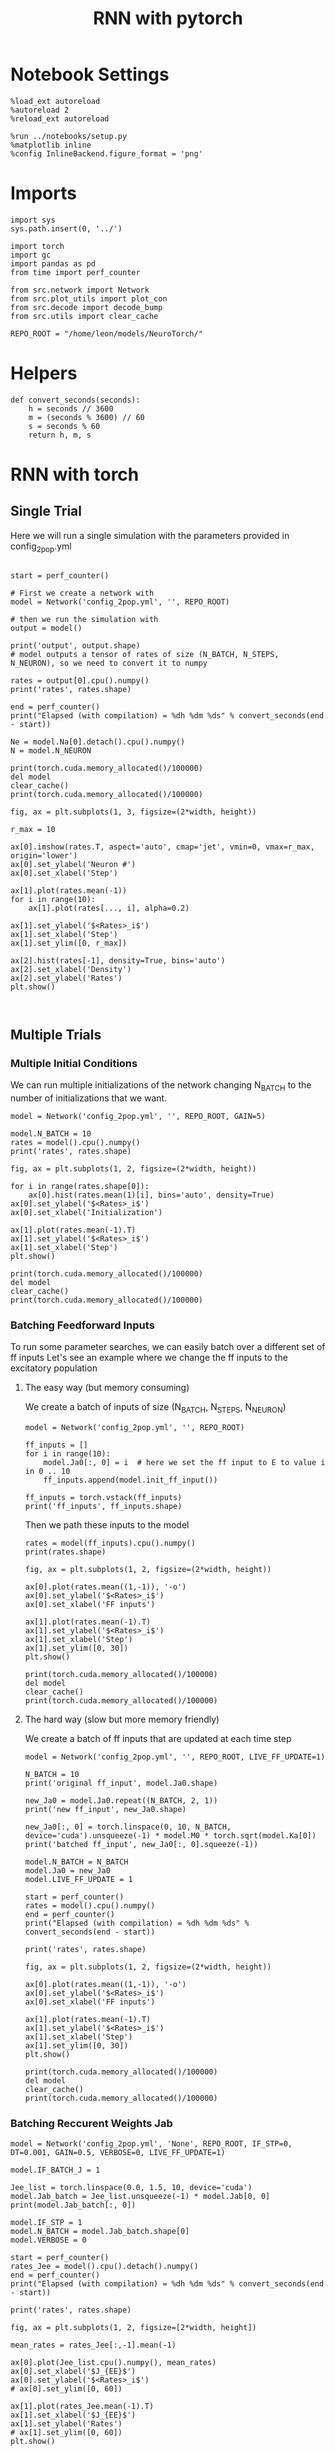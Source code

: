 #+STARTUP: fold
#+TITLE: RNN with pytorch
#+PROPERTY: header-args:ipython :results both :exports both :async yes :session doc :kernel torch

* Notebook Settings

#+begin_src ipython
  %load_ext autoreload
  %autoreload 2
  %reload_ext autoreload

  %run ../notebooks/setup.py
  %matplotlib inline
  %config InlineBackend.figure_format = 'png'
#+end_src

#+RESULTS:
: The autoreload extension is already loaded. To reload it, use:
:   %reload_ext autoreload
: Python exe
: /home/leon/mambaforge/envs/torch/bin/python

* Imports

#+begin_src ipython
  import sys
  sys.path.insert(0, '../')

  import torch
  import gc
  import pandas as pd
  from time import perf_counter

  from src.network import Network
  from src.plot_utils import plot_con
  from src.decode import decode_bump
  from src.utils import clear_cache

  REPO_ROOT = "/home/leon/models/NeuroTorch/"
#+end_src

#+RESULTS:
* Helpers

#+begin_src ipython
  def convert_seconds(seconds):
      h = seconds // 3600
      m = (seconds % 3600) // 60
      s = seconds % 60
      return h, m, s
#+end_src

#+RESULTS:

* RNN with torch
** Single Trial

Here we will run a single simulation with the parameters provided in config_2pop.yml

#+begin_src ipython

  start = perf_counter()

  # First we create a network with
  model = Network('config_2pop.yml', '', REPO_ROOT)

  # then we run the simulation with
  output = model()

  print('output', output.shape)
  # model outputs a tensor of rates of size (N_BATCH, N_STEPS, N_NEURON), so we need to convert it to numpy

  rates = output[0].cpu().numpy()
  print('rates', rates.shape)

  end = perf_counter()
  print("Elapsed (with compilation) = %dh %dm %ds" % convert_seconds(end - start))
  
  Ne = model.Na[0].detach().cpu().numpy()
  N = model.N_NEURON
#+end_src

#+RESULTS:
: output torch.Size([1, 101, 8000])
: rates (101, 8000)
: Elapsed (with compilation) = 0h 0m 6s

#+RESULTS:

#+begin_src ipython
  print(torch.cuda.memory_allocated()/100000)
  del model
  clear_cache()
  print(torch.cuda.memory_allocated()/100000)
#+end_src

#+RESULTS:
: 4124.75904
: 117.51936

#+begin_src ipython
  fig, ax = plt.subplots(1, 3, figsize=(2*width, height))

  r_max = 10

  ax[0].imshow(rates.T, aspect='auto', cmap='jet', vmin=0, vmax=r_max, origin='lower')
  ax[0].set_ylabel('Neuron #')
  ax[0].set_xlabel('Step')

  ax[1].plot(rates.mean(-1))
  for i in range(10):
      ax[1].plot(rates[..., i], alpha=0.2)

  ax[1].set_ylabel('$<Rates>_i$')
  ax[1].set_xlabel('Step')
  ax[1].set_ylim([0, r_max])
  
  ax[2].hist(rates[-1], density=True, bins='auto')
  ax[2].set_xlabel('Density')
  ax[2].set_ylabel('Rates')
  plt.show()
#+end_src

#+RESULTS:
[[file:./.ob-jupyter/de7f63661ec1db32ab020970f0f803ab6c213fce.png]]

#+begin_src ipython
  
#+end_src

#+RESULTS:

** Multiple Trials
*** Multiple Initial Conditions
We can run multiple initializations of the network changing N_BATCH to the number of initializations that we want.

#+begin_src ipython
  model = Network('config_2pop.yml', '', REPO_ROOT, GAIN=5)
  
  model.N_BATCH = 10
  rates = model().cpu().numpy()
  print('rates', rates.shape)
#+end_src

#+RESULTS:
: rates (10, 101, 8000)

#+begin_src ipython
  fig, ax = plt.subplots(1, 2, figsize=(2*width, height))

  for i in range(rates.shape[0]):
      ax[0].hist(rates.mean(1)[i], bins='auto', density=True)
  ax[0].set_ylabel('$<Rates>_i$')
  ax[0].set_xlabel('Initialization')

  ax[1].plot(rates.mean(-1).T)
  ax[1].set_ylabel('$<Rates>_i$')
  ax[1].set_xlabel('Step')
  plt.show()
#+end_src

#+RESULTS:
[[file:./.ob-jupyter/09b05b5846dd6c9f5c1c7204bb10f4b4c00bc270.png]]

#+begin_src ipython
  print(torch.cuda.memory_allocated()/100000)
  del model
  clear_cache()
  print(torch.cuda.memory_allocated()/100000)
#+end_src

#+RESULTS:
: 4124.75904
: 117.51936

*** Batching Feedforward Inputs
To run some parameter searches, we can easily batch over a different set of ff inputs
Let's see an example where we change the ff inputs to the excitatory population

**** The easy way (but memory consuming)
We create a batch of inputs of size (N_BATCH, N_STEPS, N_NEURON)

#+begin_src ipython
  model = Network('config_2pop.yml', '', REPO_ROOT)
  
  ff_inputs = []
  for i in range(10):
      model.Ja0[:, 0] = i  # here we set the ff input to E to value i in 0 .. 10
      ff_inputs.append(model.init_ff_input())

  ff_inputs = torch.vstack(ff_inputs)
  print('ff_inputs', ff_inputs.shape)
#+end_src

#+RESULTS:
: ff_inputs torch.Size([10, 11100, 10000])

Then we path these inputs to the model

#+begin_src ipython
  rates = model(ff_inputs).cpu().numpy()
  print(rates.shape)
#+end_src

#+RESULTS:
: (10, 101, 8000)

#+begin_src ipython
  fig, ax = plt.subplots(1, 2, figsize=(2*width, height))

  ax[0].plot(rates.mean((1,-1)), '-o')
  ax[0].set_ylabel('$<Rates>_i$')
  ax[0].set_xlabel('FF inputs')

  ax[1].plot(rates.mean(-1).T)  
  ax[1].set_ylabel('$<Rates>_i$')
  ax[1].set_xlabel('Step')
  ax[1].set_ylim([0, 30])
  plt.show()
#+end_src

#+RESULTS:
[[file:./.ob-jupyter/98d286989691c458d315b6ee2f17862c4fa87e8e.png]]

#+begin_src ipython
  print(torch.cuda.memory_allocated()/100000)
  del model
  clear_cache()
  print(torch.cuda.memory_allocated()/100000)
#+end_src

#+RESULTS:
: 48524.75904
: 44517.51936

**** The hard way (slow but more memory friendly)
We create a batch of ff inputs that are updated at each time step

#+begin_src ipython
  model = Network('config_2pop.yml', '', REPO_ROOT, LIVE_FF_UPDATE=1)

  N_BATCH = 10
  print('original ff_input', model.Ja0.shape)

  new_Ja0 = model.Ja0.repeat((N_BATCH, 2, 1))  
  print('new ff_input', new_Ja0.shape)
  
  new_Ja0[:, 0] = torch.linspace(0, 10, N_BATCH, device='cuda').unsqueeze(-1) * model.M0 * torch.sqrt(model.Ka[0])
  print('batched ff_input', new_Ja0[:, 0].squeeze(-1))
#+end_src

#+RESULTS:
: original ff_input torch.Size([1, 2, 1])
: new ff_input torch.Size([10, 4, 1])
: batched ff_input tensor([  0.0000,  24.8452,  49.6904,  74.5356,  99.3808, 124.2260, 149.0712,
:         173.9164, 198.7616, 223.6068], device='cuda:0')

#+begin_src ipython
  model.N_BATCH = N_BATCH
  model.Ja0 = new_Ja0
  model.LIVE_FF_UPDATE = 1

  start = perf_counter()
  rates = model().cpu().numpy()
  end = perf_counter()
  print("Elapsed (with compilation) = %dh %dm %ds" % convert_seconds(end - start))

  print('rates', rates.shape)
#+end_src

#+RESULTS:
: Elapsed (with compilation) = 0h 0m 9s
: rates (10, 101, 8000)

#+begin_src ipython
  fig, ax = plt.subplots(1, 2, figsize=(2*width, height))

  ax[0].plot(rates.mean((1,-1)), '-o')
  ax[0].set_ylabel('$<Rates>_i$')
  ax[0].set_xlabel('FF inputs')

  ax[1].plot(rates.mean(-1).T)  
  ax[1].set_ylabel('$<Rates>_i$')
  ax[1].set_xlabel('Step')
  ax[1].set_ylim([0, 30])
  plt.show()
#+end_src

#+RESULTS:
[[file:./.ob-jupyter/03fbed52abd8e8861b0af19f521b27bfcc2a3213.png]]

#+begin_src ipython
  print(torch.cuda.memory_allocated()/100000)
  del model
  clear_cache()
  print(torch.cuda.memory_allocated()/100000)
#+end_src

#+RESULTS:
: 48531.15904
: 44517.52448

*** Batching Reccurent Weights Jab

#+begin_src ipython
  model = Network('config_2pop.yml', 'None', REPO_ROOT, IF_STP=0, DT=0.001, GAIN=0.5, VERBOSE=0, LIVE_FF_UPDATE=1)
#+end_src

#+RESULTS:

#+begin_src ipython
  model.IF_BATCH_J = 1

  Jee_list = torch.linspace(0.0, 1.5, 10, device='cuda')  
  model.Jab_batch = Jee_list.unsqueeze(-1) * model.Jab[0, 0]
  print(model.Jab_batch[:, 0])

  model.IF_STP = 1
  model.N_BATCH = model.Jab_batch.shape[0]
  model.VERBOSE = 0
#+end_src

#+RESULTS:
: tensor([0.0000, 0.0037, 0.0075, 0.0112, 0.0149, 0.0186, 0.0224, 0.0261, 0.0298,
:         0.0335], device='cuda:0')
    
#+begin_src ipython
  start = perf_counter()
  rates_Jee = model().cpu().detach().numpy()
  end = perf_counter()
  print("Elapsed (with compilation) = %dh %dm %ds" % convert_seconds(end - start))

  print('rates', rates.shape)
#+end_src

#+RESULTS:
: Elapsed (with compilation) = 0h 0m 24s
: rates (10, 101, 8000)

#+begin_src ipython
  fig, ax = plt.subplots(1, 2, figsize=[2*width, height])

  mean_rates = rates_Jee[:,-1].mean(-1)

  ax[0].plot(Jee_list.cpu().numpy(), mean_rates)
  ax[0].set_xlabel('$J_{EE}$')
  ax[0].set_ylabel('$<Rates>_i$')
  # ax[0].set_ylim([0, 60])

  ax[1].plot(rates_Jee.mean(-1).T)
  ax[1].set_xlabel('$J_{EE}$')
  ax[1].set_ylabel('Rates')
  # ax[1].set_ylim([0, 60])
  plt.show()
#+end_src

#+RESULTS:
[[file:./.ob-jupyter/74be1f0d8274c7ca81a8d431d7afca4e52b97cb7.png]]

#+begin_src ipython
  print(torch.cuda.memory_allocated()/100000)
  del model
  clear_cache()
  print(torch.cuda.memory_allocated()/100000)
#+end_src

#+RESULTS:
: 53651.19488
: 44517.5296

*** Batching Feedforward Inputs and Weights

#+begin_src ipython
  model = Network('config_2pop.yml', 'None', REPO_ROOT, IF_STP=0, DT=0.001, GAIN=0.5, LIVE_FF_UPDATE=1)
#+end_src

#+RESULTS:

#+begin_src ipython
  N_BATCH = 10
  
  JEE = torch.linspace(0.0, 5.0, N_BATCH, device='cuda')
  JE0 = torch.linspace(0.0, 5.0, N_BATCH, device='cuda')

  JEE = JEE.unsqueeze(1).expand(N_BATCH, N_BATCH) 
  JEE = JEE.reshape((-1, 1)) * model.Jab[0, 0]
  print('Jee', JEE.shape)

  JE0 = JE0.unsqueeze(0).expand(N_BATCH, N_BATCH)
  JE0 = JE0.reshape((-1, 1))
  print('Je0', JE0.shape)

  new_Ja0 = model.Ja0.repeat((N_BATCH*N_BATCH, 1, 1)) 

  print('Ja0', new_Ja0.shape)
  new_Ja0[:,0] = JE0 * torch.sqrt(model.Ka[0]) * model.M0
#+end_src

#+RESULTS:
: Jee torch.Size([100, 1])
: Je0 torch.Size([100, 1])
: Ja0 torch.Size([100, 2, 1])

#+begin_src ipython
  print(JEE[:, 0].reshape(N_BATCH, N_BATCH)[0])
  print(JEE[:, 0].reshape(N_BATCH, N_BATCH)[:, 0])
#+end_src

#+RESULTS:
: tensor([0., 0., 0., 0., 0., 0., 0., 0., 0., 0.], device='cuda:0')
: tensor([0.0000, 0.0124, 0.0248, 0.0373, 0.0497, 0.0621, 0.0745, 0.0870, 0.0994,
:         0.1118], device='cuda:0')

#+begin_src ipython
  print(new_Ja0[..., 0, 0].reshape(N_BATCH, N_BATCH)[0])
  print(new_Ja0[..., 0, 0].reshape(N_BATCH, N_BATCH)[:, 0])
#+end_src

#+RESULTS:
: tensor([  0.0000,  12.4226,  24.8452,  37.2678,  49.6904,  62.1130,  74.5356,
:          86.9582,  99.3808, 111.8034], device='cuda:0')
: tensor([0., 0., 0., 0., 0., 0., 0., 0., 0., 0.], device='cuda:0')

#+begin_src ipython
  model.IF_BATCH_J = 1
  model.Jab_batch = JEE * model.Jab[0, 0]

  model.Ja0 = new_Ja0

  model.N_BATCH = model.Jab_batch.shape[0]
  model.VERBOSE = 0

  start = perf_counter()
  rates = model().cpu().detach().numpy()
  end = perf_counter()
  print("Elapsed (with compilation) = %dh %dm %ds" % convert_seconds(end - start))

  print('rates', rates.shape)
#+end_src

#+RESULTS:
: Elapsed (with compilation) = 0h 1m 1s
: rates (100, 101, 8000)

#+begin_src ipython
  mean_rates = rates.mean(-1).reshape(N_BATCH, N_BATCH, -1)
  print(mean_rates[0, :, -1])
  print(mean_rates[:, 0, -1])
#+end_src

#+RESULTS:
: [1.4012985e-44 1.9618179e-44 1.6705768e-05 4.7168672e-01 1.0980070e+00
:  1.7318970e+00 2.3675365e+00 3.0038698e+00 3.6404078e+00 4.2769861e+00]
: [1.4e-44 1.4e-44 1.4e-44 1.4e-44 1.4e-44 1.4e-44 1.4e-44 1.4e-44 1.4e-44
:  1.4e-44]

#+begin_src ipython
  fig, ax = plt.subplots(1, 2, figsize=[2*width, height])

  ax[0].imshow(mean_rates[..., -1].T, cmap='jet', origin='lower', aspect='auto')
  ax[0].set_xlabel('$J_{EE}$')
  ax[0].set_ylabel('$J_{E0}$')

  ax[1].plot(mean_rates[-1, :, -1]) # over inputs
  ax[1].plot(mean_rates[:, -1, -1]) # over Js
  
  ax[1].set_xlabel('$J_{EE}$')
  ax[1].set_ylabel('$J_{E0}$')

  plt.show()
#+end_src

#+RESULTS:
[[file:./.ob-jupyter/666865640538398619d0d4d02677f62bc707ec42.png]]

#+begin_src ipython
  print(torch.cuda.memory_allocated()/100000)
  del model
  clear_cache()
  print(torch.cuda.memory_allocated()/100000)
#+end_src

#+RESULTS:
: 51148.78464
: 44517.54496
